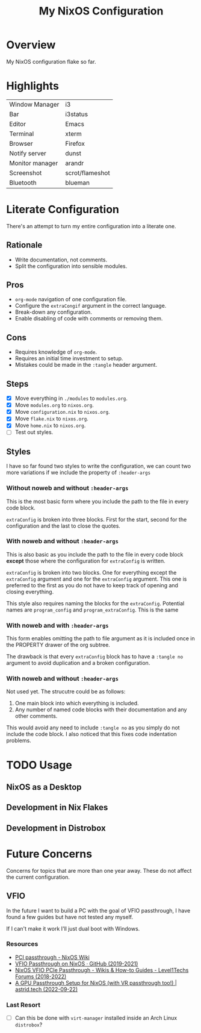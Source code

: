 #+TITLE: My NixOS Configuration

* Overview
My NixOS configuration flake so far.

* Highlights
| Window Manager  | i3              |
| Bar             | i3status        |
| Editor          | Emacs           |
| Terminal        | xterm           |
| Browser         | Firefox         |
| Notify server   | dunst           |
| Monitor manager | arandr          |
| Screenshot      | scrot/flameshot |
| Bluetooth       | blueman         |

* Literate Configuration
There's an attempt to turn my entire configuration into a literate one.
** Rationale
- Write documentation, not comments.
- Split the configuration into sensible modules.
** Pros
- ~org-mode~ navigation of one configuration file.
- Configure the ~extraCongif~ argument in the correct language.
- Break-down any configuration.
- Enable disabling of code with comments or removing them.
** Cons
- Requires knowledge of ~org-mode~.
- Requires an initial time investment to setup.
- Mistakes could be made in the ~:tangle~ header argument.
** Steps
- [X] Move everything in ~./modules~ to ~modules.org~.
- [X] Move ~modules.org~ to ~nixos.org~.
- [X] Move ~configuration.nix~ to ~nixos.org~.
- [X] Move ~flake.nix~ to ~nixos.org~.
- [X] Move ~home.nix~ to ~nixos.org~.
- [ ] Test out styles.
** Styles
I have so far found two styles to write the configuration, we can count two more
variations if we include the property of ~:header-args~

*** Without noweb and without ~:header-args~

This is the most basic form where you include the path to the file in every
code block.

~extraConfig~ is broken into three blocks. First for the start, second for the
configuration and the last to close the quotes.
*** With noweb and without ~:header-args~

This is also basic as you include the path to the file in every code block
*except* those where the configuration for ~extraConfig~ is written.

~extraConfig~ is broken into two blocks. One for everything except the
~extraConfig~ argument and one for the ~extraConfig~ argument. This one is
preferred to the first as you do not have to keep track of opening and
closing everything.

This style also requires naming the blocks for the ~extraConfig~. Potential
names are ~program_config~ and ~program_extraConfig~.
This is the same
*** With noweb and with ~:header-args~

This form enables omitting the path to file argument as it is included once
in the PROPERTY drawer of the org subtree.

The drawback is that every ~extraConfig~ block has to have a ~:tangle no~
argument to avoid duplication and a broken configuration.
*** With noweb and without ~:header-args~
Not used yet. The strucutre could be as follows:

1. One main block into which everything is included.
2. Any number of named code blocks with their documentation and any other
   comments.


This would avoid any need to include ~:tangle no~ as you simply do not include the
code block. I also noticed that this fixes code indentation problems.
* TODO Usage
** NixOS as a Desktop
** Development in Nix Flakes
** Development in Distrobox

* Future Concerns
Concerns for topics that are more than one year away. These do not affect the
current configuration.
** VFIO
In the future I want to build a PC with the goal of VFIO passthrough, I have
found a few guides but have not tested any myself.

If I can't make it work I'll just dual boot with Windows.
*** Resources
- [[https://nixos.wiki/wiki/PCI_passthrough][PCI passthrough - NixOS Wiki]]
- [[https://gist.github.com/CRTified/43b7ce84cd238673f7f24652c85980b3][VFIO Passthrough on NixOS · GitHub (2019-2021)]]
- [[https://forum.level1techs.com/t/nixos-vfio-pcie-passthrough/130916][NixOS VFIO PCIe Passthrough - Wikis & How-to Guides - Level1Techs Forums (2018-2022)]]
- [[https://astrid.tech/2022/09/22/0/nixos-gpu-vfio/][A GPU Passthrough Setup  for NixOS (with VR passthrough too!) | astrid.tech (2022-09-22)]]
*** Last Resort
- [ ] Can this be done with ~virt-manager~ installed inside an Arch Linux ~distrobox~?
